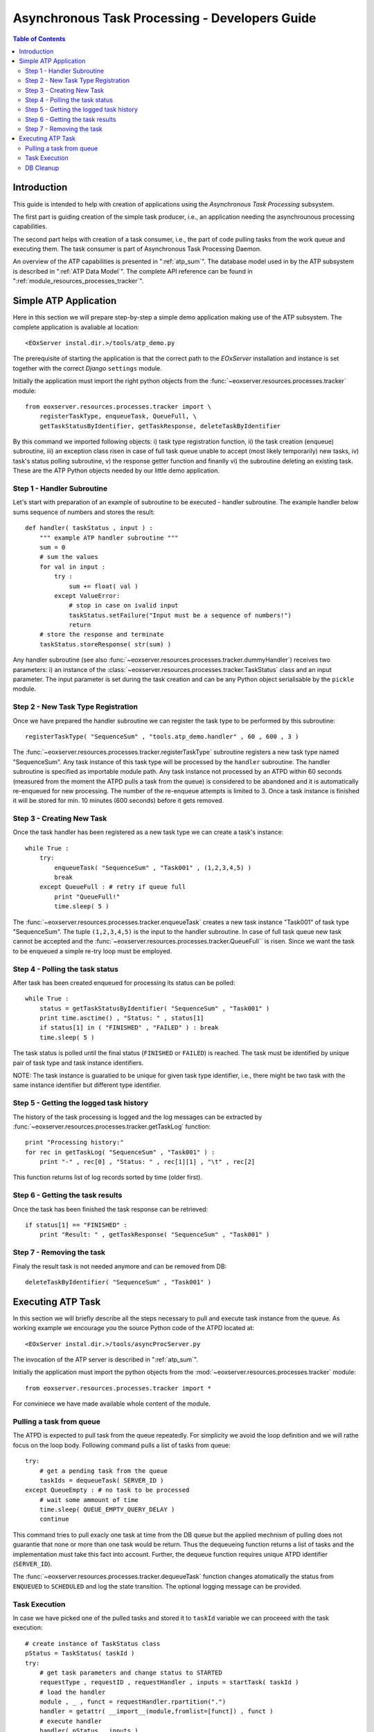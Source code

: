 .. atp_dev_guide.rst
  # $Id$
  #
  # Project: EOxServer <http://eoxserver.org>
  # Authors: Martin Paces <martin.paces@eox.at>
  #
  #-----------------------------------------------------------------------------
  # Copyright (c) 2012 EOX IT Services GmbH 
  #
  # Permission is hereby granted, free of charge, to any person obtaining a copy
  # of this software and associated documentation files (the "Software"), to
  # deal in the Software without restriction, including without limitation the
  # rights to use, copy, modify, merge, publish, distribute, sublicense, and/or
  # sell copies of the Software, and to permit persons to whom the Software is
  # furnished to do so, subject to the following conditions:
  #
  # The above copyright notice and this permission notice shall be included in
  # all copies of this Software or works derived from this Software.
  #
  # THE SOFTWARE IS PROVIDED "AS IS", WITHOUT WARRANTY OF ANY KIND, EXPRESS OR
  # IMPLIED, INCLUDING BUT NOT LIMITED TO THE WARRANTIES OF MERCHANTABILITY,
  # FITNESS FOR A PARTICULAR PURPOSE AND NONINFRINGEMENT. IN NO EVENT SHALL THE
  # AUTHORS OR COPYRIGHT HOLDERS BE LIABLE FOR ANY CLAIM, DAMAGES OR OTHER
  # LIABILITY, WHETHER IN AN ACTION OF CONTRACT, TORT OR OTHERWISE, ARISING 
  # FROM, OUT OF OR IN CONNECTION WITH THE SOFTWARE OR THE USE OR OTHER DEALINGS
  # IN THE SOFTWARE.
  #-----------------------------------------------------------------------------

.. _atp_dev_guide:

Asynchronous Task Processing - Developers Guide 
===============================================

.. contents:: Table of Contents
   :depth: 3
   :backlinks: top

Introduction 
------------

This guide is intended to help with creation of applications using the
*Asynchronous Task Processing* subsystem. 

The first part is guiding creation of the simple task producer, i.e., an
application needing the asynchrounous processing capabilities. 

The second part helps with creation of a task consumer, i.e., the part 
of code pulling tasks from the work queue and executing them. The task  
consumer is part of Asynchronous Task Processing Daemon. 

An overview of the ATP capabilities is presented in ":ref:`atp_sum`". The
database model used in by the ATP subsystem is described in ":ref:`ATP Data
Model`". The complete API reference can be found in
":ref:`module_resources_processes_tracker`".

Simple ATP Application
----------------------

Here in this section we will prepare step-by-step a simple demo application 
making use of the ATP subsystem. The complete application is avaliable at
location:: 

    <EOxServer instal.dir.>/tools/atp_demo.py 

The prerequisite of starting the application is that the correct
path to the *EOxServer* installation and instance is set together with the
correct *Django* ``settings`` module. 

Initially the application must import the right python objects
from the :func:`~eoxserver.resources.processes.tracker` module::

    from eoxserver.resources.processes.tracker import \
        registerTaskType, enqueueTask, QueueFull, \
        getTaskStatusByIdentifier, getTaskResponse, deleteTaskByIdentifier

By this command we imported following
objects: i) task type registration function, ii) the task creation (enqueue)
subroutine, iii) an exception class risen in case of full task queue unable
to accept (most likely temporarily) new tasks, iv) task's status polling
subroutine, v) the response getter function and finanlly vi) the subroutine 
deleting an existing task. These are the ATP Python objects needed by our 
little demo application. 

Step 1 - Handler Subroutine 
^^^^^^^^^^^^^^^^^^^^^^^^^^^

Let's start with preparation of an example of subroutine to be executed -
handler subroutine. The example handler below sums sequence of numbers and
stores the result::

    def handler( taskStatus , input ) : 
        """ example ATP handler subroutine """
        sum = 0 
        # sum the values 
        for val in input : 
            try :
                sum += float( val ) 
            except ValueError: 
                # stop in case on ivalid input 
                taskStatus.setFailure("Input must be a sequence of numbers!") 
                return 
        # store the response and terminate 
        taskStatus.storeResponse( str(sum) )  

Any handler subroutine (see also
:func:`~eoxserver.resources.processes.tracker.dummyHandler`) 
receives two parameters: i) an instance of the
:class:`~eoxserver.resources.processes.tracker.TaskStatus` class 
and an input parameter. The input parameter is set during the task creation and
can be any Python object serialisable by the ``pickle`` module. 

Step 2 - New Task Type Registration 
^^^^^^^^^^^^^^^^^^^^^^^^^^^^^^^^^^^

Once we have prepared the handler subroutine we can register the task type 
to be performed by this subroutine::
    
    registerTaskType( "SequenceSum" , "tools.atp_demo.handler" , 60 , 600 , 3 ) 

The :func:`~eoxserver.resources.processes.tracker.registerTaskType` subroutine
registers a new task type named "SequenceSum". Any task instance of this task
type will be processed by the ``handler`` subroutine. The handler subroutine 
is specified as importable module path. Any task instance not
processed by an ATPD within 60 seconds (measured from the moment the ATPD pulls
a task from the queue) is considered to be abandoned and it is automatically
re-enqueued for new processing. The number of the re-enqueue attempts is limited
to 3. Once a task instance is finished it will be stored for min. 10 minutes
(600 seconds) before it gets removed. 

Step 3 - Creating New Task  
^^^^^^^^^^^^^^^^^^^^^^^^^^

Once the task handler has been registered as a new task type we can create a
task's instance::

    while True :
        try:
            enqueueTask( "SequenceSum" , "Task001" , (1,2,3,4,5) ) 
            break
        except QueueFull : # retry if queue full 
            print "QueueFull!"
            time.sleep( 5 )
    
The :func:`~eoxserver.resources.processes.tracker.enqueueTask` creates a new
task instance "Task001" of task type "SequenceSum". The tuple ``(1,2,3,4,5)`` 
is the input to the handler subroutine. In case of full task queue 
new task cannot be accepted and the
:func:`~eoxserver.resources.processes.tracker.QueueFull`` is risen. 
Since we want the task to be enqueued a simple re-try loop must be employed. 

Step 4 - Polling the task status 
^^^^^^^^^^^^^^^^^^^^^^^^^^^^^^^^

After task has been created enqueued for processing its status can be 
polled::

    while True :
        status = getTaskStatusByIdentifier( "SequenceSum" , "Task001" )
        print time.asctime() , "Status: " , status[1] 
        if status[1] in ( "FINISHED" , "FAILED" ) : break 
        time.sleep( 5 ) 

The task status is polled until the final status (``FINISHED`` or ``FAILED``) is
reached. The task must be identified by unique pair of task type and task
instance identifiers.

NOTE: The task instance is guaratied to be unique for given task type
identifier, i.e., there might be two task with the same instance identifier but
different type identifier. 

Step 5 - Getting the logged task history 
^^^^^^^^^^^^^^^^^^^^^^^^^^^^^^^^^^^^^^^^

The history of the task processing is logged and the log messages 
can be extracted by :func:`~eoxserver.resources.processes.tracker.getTaskLog`
function:: 

    print "Processing history:"
    for rec in getTaskLog( "SequenceSum" , "Task001" ) :
        print "-" , rec[0] , "Status: " , rec[1][1] , "\t" , rec[2] 

This function returns list of log records sorted by time (older first).

Step 6 - Getting the task results 
^^^^^^^^^^^^^^^^^^^^^^^^^^^^^^^^^

Once the task has been finished the task response can be retrieved::

    if status[1] == "FINISHED" :
        print "Result: " , getTaskResponse( "SequenceSum" , "Task001" ) 

Step 7 - Removing the task  
^^^^^^^^^^^^^^^^^^^^^^^^^^

Finaly the result task is not needed anymore and can be removed from DB::

    deleteTaskByIdentifier( "SequenceSum" , "Task001" ) 

Executing ATP Task 
------------------
 
In this section we will briefly describe all the steps necessary to pull and
execute task instance from the queue. As working example we encourage you the
source Python code of the ATPD located at:: 

    <EOxServer instal.dir.>/tools/asyncProcServer.py

The invocation of the ATP server is described in ":ref:`atp_sum`".

Initially the application must import the python objects
from the :mod:`~eoxserver.resources.processes.tracker` module::

    from eoxserver.resources.processes.tracker import * 

For conviniece we have made available whole content of the module. 

Pulling a task from queue 
^^^^^^^^^^^^^^^^^^^^^^^^^

The ATPD is expected to pull task from the queue repeatedly. For simplicity 
we avoid the loop definition and we will rathe focus on the loop body.
Following command pulls a list of tasks from queue::

    try:
        # get a pending task from the queue 
        taskIds = dequeueTask( SERVER_ID )
    except QueueEmpty : # no task to be processed 
        # wait some ammount of time 
        time.sleep( QUEUE_EMPTY_QUERY_DELAY )
        continue

This command tries to pull exacly one task at time from the DB queue but the 
applied mechnism of pulling does not guarantie that none or more than one 
task would be return. Thus the dequeueing function returns a list of tasks 
and the implementation must take this fact into account. Further, the dequeue 
function requires unique ATPD identifier (``SERVER_ID``). 

The :func:`~eoxserver.resources.processes.tracker.dequeueTask` function 
changes atomatically the status from ``ENQUEUED`` to ``SCHEDULED`` and 
log the state transition. The optional logging message can be provided. 


Task Execution  
^^^^^^^^^^^^^^

In case we have picked one of the pulled tasks and stored it to ``taskId``
variable we can proceeed with the task execution::

    # create instance of TaskStatus class 
    pStatus = TaskStatus( taskId )
    try:
        # get task parameters and change status to STARTED
        requestType , requestID , requestHandler , inputs = startTask( taskId )
        # load the handler 
        module , _ , funct = requestHandler.rpartition(".")
        handler = getattr( __import__(module,fromlist=[funct]) , funct )
        # execute handler 
        handler( pStatus , inputs )
        # if no terminating status has been set do it right now 
        stopTaskSuccessIfNotFinished( taskId )
    except Exception as e :
        pStatus.setFailure( unicode(e) )

In order to execute the task couple of actions must be performed. First an
instance of the :class:`~eoxserver.resources.processes.tracker.TaskStatus` class
must be created. 

The parameters of the task (task type identifier, task instance identifier,
request handler and task inputs) must be retrieved by the
:func:`~eoxserver.resources.processes.tracker.dequeueTask` function. 
The function allso changes the status of the task from ``SCHEDULED`` to
``RUNNING`` and logs the state transition automatically. 

The hadler "dot-path" must be split to module and function name and loaded
dyanmically by the ``__import__()`` function. 

Once imported the handler function is executed passing the TaskStatus and inputs 
as the arguments. 

The handler function is allowed but not required to set the successfull terminal state of
the processing (``FINISHED``) and if not set it is done by the 
:func:`~eoxserver.resources.processes.tracker.stopTaskSuccessIfNotFinished`
function. 

Obviously, the implementation must catch any possible Python exception and
record the failure (``try-except`` block). 

DB Cleanup 
^^^^^^^^^^

